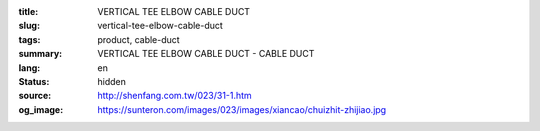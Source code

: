:title: VERTICAL TEE ELBOW CABLE DUCT
:slug: vertical-tee-elbow-cable-duct
:tags: product, cable-duct
:summary: VERTICAL TEE ELBOW CABLE DUCT - CABLE DUCT
:lang: en
:status: hidden
:source: http://shenfang.com.tw/023/31-1.htm
:og_image: https://sunteron.com/images/023/images/xiancao/chuizhit-zhijiao.jpg
